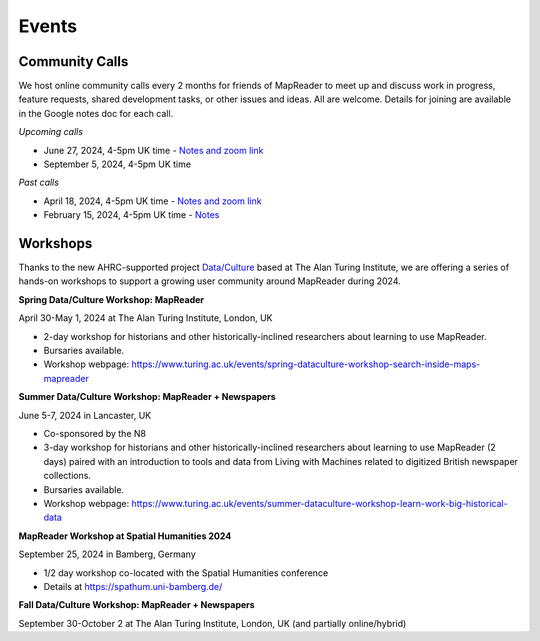 
Events
=======

Community Calls
----------------
We host online community calls every 2 months for friends of MapReader to meet up and discuss work in progress, feature requests, shared development tasks, or other issues and ideas. All are welcome. Details for joining are available in the Google notes doc for each call.

*Upcoming calls*

- June 27, 2024, 4-5pm UK time - `Notes and zoom link <https://docs.google.com/document/d/1VCsFZgJjJ4XdmwzskRfsLdrZy4Xx1huMu-WZsj7wshE>`_

- September 5, 2024, 4-5pm UK time

*Past calls*

- April 18, 2024, 4-5pm UK time - `Notes and zoom link <https://docs.google.com/document/d/1CJFzwQzg9ZgviKVr9T_yKAY_SIzC6tl-sEOyJlpWMnw/edit#heading=h.t71vmryvuznf>`_

- February 15, 2024, 4-5pm UK time - `Notes <https://docs.google.com/document/d/155VlsYRbOEmmQDpDflWcTipFTfsKuPACWWmTKh6M820/edit#heading=h.t71vmryvuznf>`_



Workshops
----------------

Thanks to the new AHRC-supported project `Data/Culture <https://www.turing.ac.uk/research/research-projects/dataculture-building-sustainable-communities-around-arts-and-humanities>`_ based at The Alan Turing Institute, we are offering a series of hands-on workshops to support a growing user community around MapReader during 2024.


**Spring Data/Culture Workshop: MapReader**

April 30-May 1, 2024 at The Alan Turing Institute, London, UK

- 2-day workshop for historians and other historically-inclined researchers about learning to use MapReader. 

- Bursaries available.

- Workshop webpage: https://www.turing.ac.uk/events/spring-dataculture-workshop-search-inside-maps-mapreader 

**Summer Data/Culture Workshop: MapReader + Newspapers**

June 5-7, 2024 in Lancaster, UK

- Co-sponsored by the N8

- 3-day workshop for historians and other historically-inclined researchers about learning to use MapReader (2 days) paired with an introduction to tools and data from Living with Machines related to digitized British newspaper collections.

- Bursaries available.

- Workshop webpage: https://www.turing.ac.uk/events/summer-dataculture-workshop-learn-work-big-historical-data


**MapReader Workshop at Spatial Humanities 2024**

September 25, 2024 in Bamberg, Germany

- 1/2 day workshop co-located with the Spatial Humanities conference
- Details at https://spathum.uni-bamberg.de/


**Fall Data/Culture Workshop: MapReader + Newspapers**

September 30-October 2 at The Alan Turing Institute, London, UK (and partially online/hybrid)

